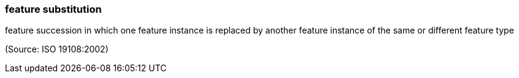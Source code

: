 === feature substitution

feature succession in which one feature instance is replaced by another feature instance of the same or different feature type

(Source: ISO 19108:2002)

